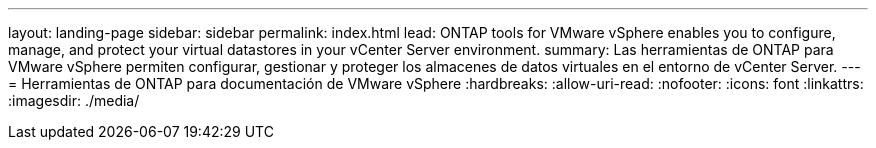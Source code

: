 ---
layout: landing-page 
sidebar: sidebar 
permalink: index.html 
lead: ONTAP tools for VMware vSphere enables you to configure, manage, and protect your virtual datastores in your vCenter Server environment. 
summary: Las herramientas de ONTAP para VMware vSphere permiten configurar, gestionar y proteger los almacenes de datos virtuales en el entorno de vCenter Server. 
---
= Herramientas de ONTAP para documentación de VMware vSphere
:hardbreaks:
:allow-uri-read: 
:nofooter: 
:icons: font
:linkattrs: 
:imagesdir: ./media/


